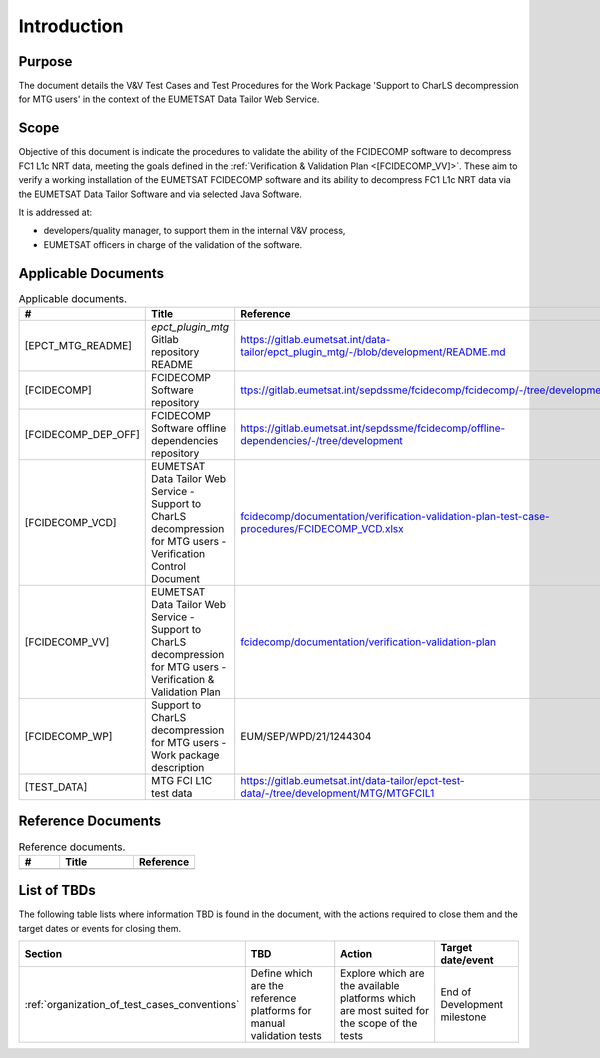.. _introduction:

Introduction
------------

Purpose
~~~~~~~

The document details the V&V Test Cases and Test Procedures
for the Work Package 'Support to CharLS decompression for MTG users'
in the context of the EUMETSAT Data Tailor Web Service.

Scope
~~~~~

Objective of this document is indicate the procedures to validate
the ability of the FCIDECOMP software to decompress FC1 L1c NRT data,
meeting the goals defined in the :ref:`Verification & Validation Plan <[FCIDECOMP_VV]>`.
These aim to verify a working installation of the EUMETSAT FCIDECOMP software and
its ability to decompress FC1 L1c NRT data
via the EUMETSAT Data Tailor Software and via selected Java Software.

It is addressed at:

-  developers/quality manager, to support them in the internal V&V process,

-  EUMETSAT officers in charge of the validation of the software.


Applicable Documents
~~~~~~~~~~~~~~~~~~~~

.. list-table:: Applicable documents.
  :header-rows: 1
  :widths: 25 35 40

  * - #
    - Title
    - Reference

  * - [EPCT_MTG_README]

      .. _[EPCT_MTG_README]:
    - `epct_plugin_mtg` Gitlab repository README
    - `https://gitlab.eumetsat.int/data-tailor/epct_plugin_mtg/-/blob/development/README.md <https://gitlab.eumetsat.int/data-tailor/epct_plugin_mtg/-/blob/development/README.md>`_

  * - [FCIDECOMP]

      .. _[FCIDECOMP]:
    - FCIDECOMP Software repository
    - `ttps://gitlab.eumetsat.int/sepdssme/fcidecomp/fcidecomp/-/tree/development <ttps://gitlab.eumetsat.int/sepdssme/fcidecomp/fcidecomp/-/tree/development>`_


  * - [FCIDECOMP_DEP_OFF]

      .. _[FCIDECOMP_DEP_OFF]:
    - FCIDECOMP Software offline dependencies repository
    - `https://gitlab.eumetsat.int/sepdssme/fcidecomp/offline-dependencies/-/tree/development <https://gitlab.eumetsat.int/sepdssme/fcidecomp/offline-dependencies/-/tree/development>`_

  * - [FCIDECOMP_VCD]

      .. _[FCIDECOMP_VCD]:
    - EUMETSAT Data Tailor Web Service - Support to CharLS decompression for MTG users - Verification Control Document
    - `fcidecomp/documentation/verification-validation-plan-test-case-procedures/FCIDECOMP_VCD.xlsx <../../../verification-validation-test-cases-test-procedures/FCIDECOMP_VCD.xlsx>`_

  * - [FCIDECOMP_VV]

      .. _[FCIDECOMP_VV]:
    - EUMETSAT Data Tailor Web Service - Support to CharLS decompression for MTG users - Verification & Validation Plan
    - `fcidecomp/documentation/verification-validation-plan <../../../verification-validation-plan/_build/html/index.html>`_

  * - [FCIDECOMP_WP]

      .. _[FCIDECOMP_WP]:
    - Support to CharLS decompression for MTG users - Work package description
    - EUM/SEP/WPD/21/1244304

  * - [TEST_DATA]

      .. _[TEST_DATA]:
    - MTG FCI L1C test data
    - `https://gitlab.eumetsat.int/data-tailor/epct-test-data/-/tree/development/MTG/MTGFCIL1 <https://gitlab.eumetsat.int/data-tailor/epct-test-data/-/tree/development/MTG/MTGFCIL1>`_


Reference Documents
~~~~~~~~~~~~~~~~~~~

.. list-table:: Reference documents.
  :header-rows: 1
  :class: longtable
  :widths: 23 42 35

  * - #
    - Title
    - Reference

  * -
    -
    -

.. _tbd:

List of TBDs
~~~~~~~~~~~~

The following table lists where information TBD is found in the document, with the actions required to close
them and the target dates or events for closing them.


.. list-table::
    :header-rows: 1

    *   - Section
        - TBD
        - Action
        - Target date/event
    *   - :ref:`organization_of_test_cases_conventions`
        - Define which are the reference platforms for manual validation tests
        - Explore which are the available platforms which are most suited for the scope of the tests
        - End of Development milestone

